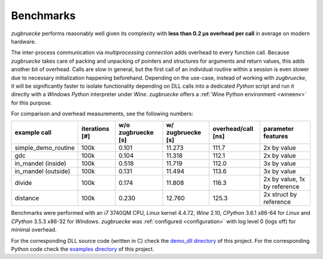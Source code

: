 .. _benchmarks:

Benchmarks
==========

*zugbruecke* performs reasonably well given its complexity with **less than 0.2 µs
overhead per call** in average on modern hardware.

The inter-process communication via *multiprocessing connection* adds overhead to
every function call. Because *zugbruecke* takes care of packing and unpacking of
pointers and structures for arguments and return values, this adds another bit of overhead.
Calls are slow in general, but the first call of an individual routine within
a session is even slower due to necessary initialization happening beforehand.
Depending on the use-case, instead of working with *zugbruecke*, it will be significantly
faster to isolate functionality depending on DLL calls into a dedicated *Python*
script and run it directly with a *Windows* *Python* interpreter under *Wine*.
*zugbruecke* offers a :ref:`Wine Python environment <wineenv>` for this purpose.

For comparison and overhead measurements, see the following numbers:

===================  ==============  ================== ================= ================== ============================
example call         iterations [#]  w/o zugbruecke [s] w/ zugbruecke [s] overhead/call [ns] parameter features
===================  ==============  ================== ================= ================== ============================
simple_demo_routine  100k            0.101              11.273            111.7              2x by value
gdc                  100k            0.104              11.318            112.1              2x by value
in_mandel (inside)   100k            0.518              11.719            112.0              3x by value
in_mandel (outside)  100k            0.131              11.494            113.6              3x by value
divide               100k            0.174              11.808            116.3              2x by value, 1x by reference
distance             100k            0.230              12.760            125.3              2x struct by reference
===================  ==============  ================== ================= ================== ============================

Benchmarks were performed with an *i7* 3740QM CPU, *Linux* kernel 4.4.72, *Wine* 2.10,
*CPython* 3.6.1 x86-64 for *Linux* and *CPython* 3.5.3 x86-32 for *Windows*. *zugbruecke* was
:ref:`configured <configuration>` with log level 0 (logs off) for minimal overhead.

For the corresponding DLL source code (written in C) check the `demo_dll directory`_ of this project.
For the corresponding Python code check the `examples directory`_ of this project.

.. _examples directory: https://github.com/pleiszenburg/zugbruecke/tree/master/examples
.. _demo_dll directory: https://github.com/pleiszenburg/zugbruecke/tree/master/demo_dll
